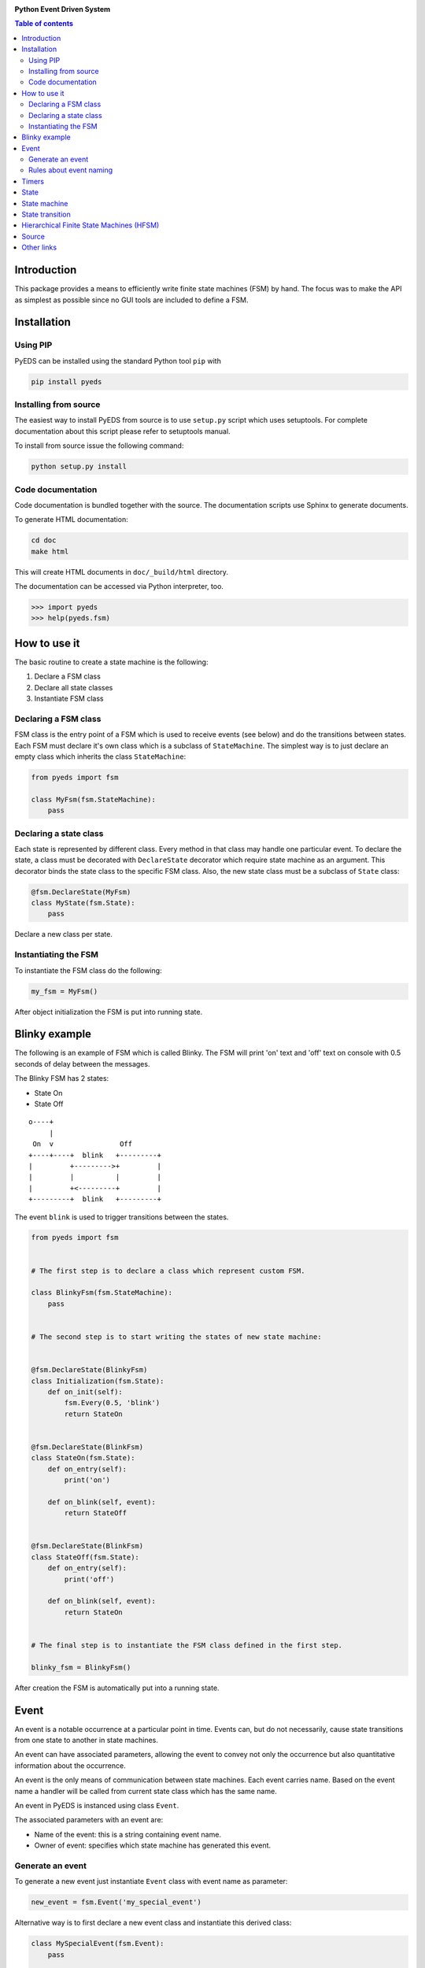 .. image:: https://badge.fury.io/py/pyeds.svg
    :target: https://badge.fury.io/py/pyeds
.. image:: https://travis-ci.org/nradulovic/pyeds.svg?branch=master
    :target: https://travis-ci.org/nradulovic/pyeds
.. image:: https://coveralls.io/repos/github/nradulovic/pyeds/badge.svg?branch=master
    :target: https://coveralls.io/github/nradulovic/pyeds?branch=master
.. image:: https://api.codacy.com/project/badge/Grade/baa313c466c64d5d82a24e3d32a9f3a1
    :target: https://www.codacy.com/app/nradulovic/pyeds?utm_source=github.com&utm_medium=referral&utm_content=nradulovic/pyeds&utm_campaign=badger
    :alt: Codacy Badge


**Python Event Driven System**

.. contents:: Table of contents
   :local:

Introduction
============

This package provides a means to efficiently write finite state machines (FSM) 
by hand. The focus was to make the API as simplest as possible since no GUI 
tools are included to define a FSM.

Installation
============

Using PIP
---------

PyEDS can be installed using the standard Python tool ``pip`` with

.. code:: console

    pip install pyeds

Installing from source
----------------------

The easiest way to install PyEDS from source is to use ``setup.py`` script 
which uses setuptools. For complete documentation about this script please
refer to setuptools manual.

To install from source issue the following command:

.. code:: console

    python setup.py install
    
Code documentation
------------------

Code documentation is bundled together with the source. The documentation
scripts use Sphinx to generate documents. 

To generate HTML documentation:

.. code:: console

    cd doc
    make html
    
This will create HTML documents in ``doc/_build/html`` directory.

The documentation can be accessed via Python interpreter, too.

.. code:: python

    >>> import pyeds
    >>> help(pyeds.fsm)

How to use it
=============

The basic routine to create a state machine is the following:

1) Declare a FSM class 
2) Declare all state classes
3) Instantiate FSM class
 
Declaring a FSM class
---------------------

FSM class is the entry point of a FSM which is used to receive events (see 
below) and do the transitions between states. Each FSM must declare it's own 
class which is a subclass of ``StateMachine``. The simplest way is to just
declare an empty class which inherits the class ``StateMachine``:

.. code:: python

    from pyeds import fsm
    
    class MyFsm(fsm.StateMachine):
        pass
   
Declaring a state class
-----------------------

Each state is represented by different class. Every method in that class may 
handle one particular event. To declare the state, a class must be decorated 
with ``DeclareState`` decorator which require state machine as an argument. 
This decorator binds the state class to the specific FSM class. Also, the new 
state class must be a subclass of ``State`` class:

.. code:: python

    @fsm.DeclareState(MyFsm)
    class MyState(fsm.State):
        pass
        
Declare a new class per state.
    
Instantiating the FSM
---------------------

To instantiate the FSM class do the following:

.. code:: python

    my_fsm = MyFsm()
    
After object initialization the FSM is put into running state.

Blinky example
==============

The following is an example of FSM which is called Blinky. The FSM will print 
'on' text and 'off' text on console with 0.5 seconds of delay between the 
messages. 

The Blinky FSM has 2 states:

- State On
- State Off
 
::

    o----+
         |
     On  v                Off
    +----+----+  blink   +---------+
    |         +--------->+         |
    |         |          |         |
    |         +<---------+         |
    +---------+  blink   +---------+


The event ``blink`` is used to trigger transitions between the states.

.. code:: python

    from pyeds import fsm


    # The first step is to declare a class which represent custom FSM.
        
    class BlinkyFsm(fsm.StateMachine):
        pass


    # The second step is to start writing the states of new state machine:


    @fsm.DeclareState(BlinkyFsm)
    class Initialization(fsm.State):
        def on_init(self):
            fsm.Every(0.5, 'blink')
            return StateOn
            
            
    @fsm.DeclareState(BlinkFsm)
    class StateOn(fsm.State):
        def on_entry(self):
            print('on')
            
        def on_blink(self, event):
            return StateOff
            
            
    @fsm.DeclareState(BlinkFsm)
    class StateOff(fsm.State):
        def on_entry(self):
            print('off')
                
        def on_blink(self, event):
            return StateOn


    # The final step is to instantiate the FSM class defined in the first step.

    blinky_fsm = BlinkyFsm()

After creation the FSM is automatically put into a running state.

Event
=====

An event is a notable occurrence at a particular point in time. Events can, but
do not necessarily, cause state transitions from one state to another in state 
machines.

An event can have associated parameters, allowing the event to convey not only 
the occurrence but also quantitative information about the occurrence. 

An event is the only means of communication between state machines. Each event 
carries name. Based on the event name a handler will be called from current 
state class which has the same name.
    
An event in PyEDS is instanced using class ``Event``. 

The associated parameters with an event are:

- Name of the event: this is a string containing event name.
- Owner of event: specifies which state machine has generated this event.
 
Generate an event
-----------------

To generate a new event just instantiate ``Event`` class with event name as
parameter:

.. code:: python

    new_event = fsm.Event('my_special_event')

Alternative way is to first declare a new event class and instantiate this
derived class:

.. code:: python

    class MySpecialEvent(fsm.Event):
        pass
        
    new_event = MySpecialEvent() # This event is implicitly
                                 # called 'my_special_event'

In this case base ``Event`` class will implicitly take the name of the class as 
own name. This can be overridden by calling the super constructor:

.. code:: python

    # This event has the exact same name as the above one
    class DerivedEvent(fsm.Event):
        def __init__(self):
            super().__init__('my_special_event')

Rules about event naming
------------------------

When an event is created and sent to a state machine it's name is used to decide
which method in current state instance should be invoked. The state machine 
takes the name of the event, it prepends text ``on_`` to the name string and 
then it looks up to event handler method.

Example: If an event named ``toggle`` is created and sent to a state machine, 
the target state machine will lookup for a method named ``on_toggle`` in the 
current state instance. 

Since the event name directly impacts which state instance method will be called
the name of events must follow the Python identifier naming rules; please refer
to https://docs.python.org/3.3/reference/lexical_analysis.html#identifiers for
more details.

.. code:: python

    ok_event = fsm.Event('some_event_with_long_name')
    bad_event = fsm.Event('you cannot use spaces, @, $ and % here')

Timers
======

Timers are used to generate time events:

- After: Means an event will be generated after elapsed time.
- Every: Means an event will be generated every period of time.
  
To generate the events use ``After`` and ``Every`` objects:

.. code:: python

    blinking = fsm.Every(1.0, 'blink')
    
This line will generate an event named `blink` every 1.0 seconds. To stop the  
generation use:

.. code:: python

    blinking.cancel()
    
When a timer generates an event it will add new attribute to event called 
``timer``. With this attribute you can access the originating timer through
event. This means that you can also stop the timer through an event:

.. code:: python

    def on_blink(self, event):
        event.timer.cancel() # Stop the originating timer

State
=====

A state is a description of the status of a system that is waiting to execute 
a transition.

State machine
=============

A finite-state machine (FSM) is a mathematical model of computation. It is an 
abstract machine that can be in exactly one of a finite number of states at any
given time. The FSM can change from one state to another in response to some
external events; the change from one state to another is called a state
transition. An FSM is defined by a list of its states, its initial state, and
the conditions for each transition.

State transition
================

Switching from one state to another is called state transition. A transition is 
a set of actions to be executed when a condition is fulfilled or when an event 
is received.

Transitions are started by returning target state class in an event handler.

.. code:: python
 
    def on_some_event(self, event):
        do_some_stuff()
        return SomeOtherState # Note: return a class object, not instance object

Hierarchical Finite State Machines (HFSM)
=========================================

Please, refer to Wikipedia article for further explanation:

- https://en.wikipedia.org/wiki/UML_state_machine#Hierarchically_nested_states 

Source
======

Source is available at github:

- https://github.com/nradulovic/pyeds

Other links
===========

The following is a list of links to tools used by the project:

- *Sphinx* (used to build documentation): http://www.sphinx-doc.org/en/stable/
- *setuptools* (used for installing from source): 
  https://setuptools.readthedocs.io/en/latest/
